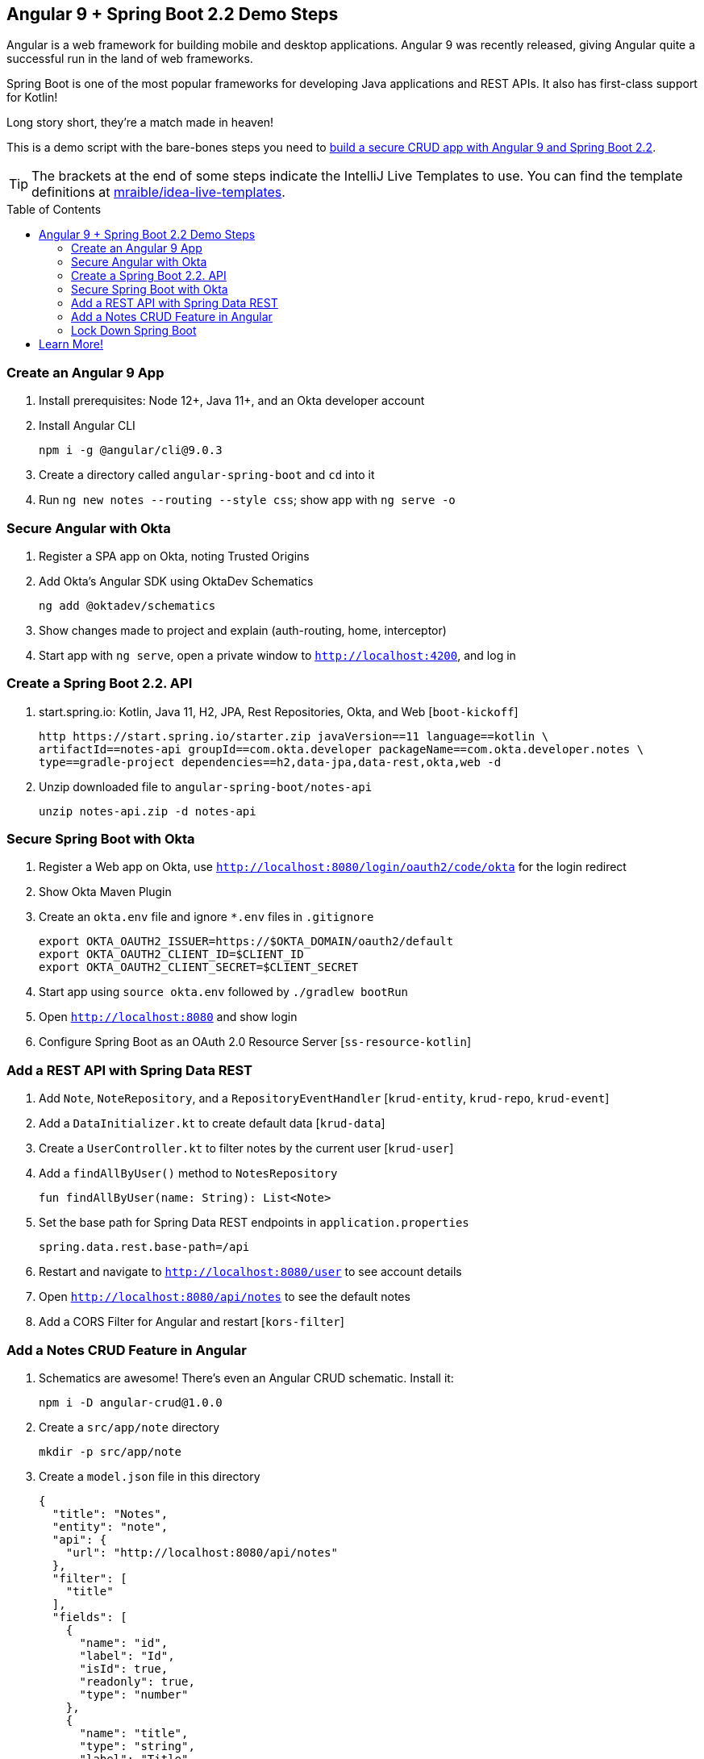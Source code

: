 :experimental:
// Define unicode for Apple Command key.
:commandkey: &#8984;
:toc: macro

== Angular 9 + Spring Boot 2.2 Demo Steps

Angular is a web framework for building mobile and desktop applications. Angular 9 was recently released, giving Angular quite a successful run in the land of web frameworks.

Spring Boot is one of the most popular frameworks for developing Java applications and REST APIs. It also has first-class support for Kotlin!

Long story short, they’re a match made in heaven!

This is a demo script with the bare-bones steps you need to https://developer.okta.com/blog/2020/01/06/crud-angular-9-spring-boot-2[build a secure CRUD app with Angular 9 and Spring Boot 2.2].

TIP: The brackets at the end of some steps indicate the IntelliJ Live Templates to use. You can find the template definitions at https://github.com/mraible/idea-live-templates[mraible/idea-live-templates].

toc::[]

=== Create an Angular 9 App

. Install prerequisites: Node 12+, Java 11+, and an Okta developer account

. Install Angular CLI

  npm i -g @angular/cli@9.0.3

. Create a directory called `angular-spring-boot` and `cd` into it

. Run `ng new notes --routing --style css`; show app with `ng serve -o`

=== Secure Angular with Okta

. Register a SPA app on Okta, noting Trusted Origins

. Add Okta's Angular SDK using OktaDev Schematics

  ng add @oktadev/schematics

. Show changes made to project and explain (auth-routing, home, interceptor)

. Start app with `ng serve`, open a private window to `http://localhost:4200`, and log in

=== Create a Spring Boot 2.2. API

. start.spring.io: Kotlin, Java 11, H2, JPA, Rest Repositories, Okta, and Web [`boot-kickoff`]

  http https://start.spring.io/starter.zip javaVersion==11 language==kotlin \
  artifactId==notes-api groupId==com.okta.developer packageName==com.okta.developer.notes \
  type==gradle-project dependencies==h2,data-jpa,data-rest,okta,web -d

. Unzip downloaded file to `angular-spring-boot/notes-api`

  unzip notes-api.zip -d notes-api

=== Secure Spring Boot with Okta

. Register a Web app on Okta, use `http://localhost:8080/login/oauth2/code/okta` for the login redirect

. Show Okta Maven Plugin

. Create an `okta.env` file and ignore `*.env` files in `.gitignore`

  export OKTA_OAUTH2_ISSUER=https://$OKTA_DOMAIN/oauth2/default
  export OKTA_OAUTH2_CLIENT_ID=$CLIENT_ID
  export OKTA_OAUTH2_CLIENT_SECRET=$CLIENT_SECRET

. Start app using `source okta.env` followed by `./gradlew bootRun`

. Open `http://localhost:8080` and show login

. Configure Spring Boot as an OAuth 2.0 Resource Server [`ss-resource-kotlin`]

=== Add a REST API with Spring Data REST

. Add `Note`, `NoteRepository`, and a `RepositoryEventHandler` [`krud-entity`, `krud-repo`, `krud-event`]

. Add a `DataInitializer.kt` to create default data [`krud-data`]

. Create a `UserController.kt` to filter notes by the current user [`krud-user`]

. Add a `findAllByUser()` method to `NotesRepository`

  fun findAllByUser(name: String): List<Note>

. Set the base path for Spring Data REST endpoints in `application.properties`

  spring.data.rest.base-path=/api

. Restart and navigate to `http://localhost:8080/user` to see account details

. Open `http://localhost:8080/api/notes` to see the default notes

. Add a CORS Filter for Angular and restart [`kors-filter`]

=== Add a Notes CRUD Feature in Angular

. Schematics are awesome! There's even an Angular CRUD schematic. Install it:

  npm i -D angular-crud@1.0.0

. Create a `src/app/note` directory

  mkdir -p src/app/note

. Create a `model.json` file in this directory

  {
    "title": "Notes",
    "entity": "note",
    "api": {
      "url": "http://localhost:8080/api/notes"
    },
    "filter": [
      "title"
    ],
    "fields": [
      {
        "name": "id",
        "label": "Id",
        "isId": true,
        "readonly": true,
        "type": "number"
      },
      {
        "name": "title",
        "type": "string",
        "label": "Title"
      },
      {
        "name": "text",
        "type": "string",
        "label": "Text"
      }
    ]
  }

. Run the command below to generate CRUD screens

  ng g angular-crud:crud-module note

. Look at generated `notes.module.ts` and `nodes.routes.ts`

. Add a link to `NoteListComponent` in `home.component.html`

  <p><a routerLink="/notes" *ngIf="isAuthenticated">View Notes</a></p>

. Change `app.component.html` to be super simple

  <h1>{{ title }} app is running!</h1>
  <router-outlet></router-outlet>

. Run `ng serve`, log in, and click on **View Notes**

. Create a new Note, look at log in Spring Boot console

. No notes in list; adjust `NoteService` to call `/user/notes`

  find(filter: NoteFilter): Observable<Note[]> {
    const params = {
      title: filter.title,
    };
    const userNotes = 'http://localhost:8080/user/notes';
    return this.http.get<Note[]>(userNotes, {params, headers});
  }

. Explain `NoteListComponent`, show `delete()` method, mention `AuthInterceptor`

. Show Edit link in `note-list-component.html` and code in `note-edit.component.ts`

. Fix the Note Edit Feature by adding a `RestConfiguration` class [`krud-rest`]

. Show how you could https://developer.okta.com/blog/2020/01/06/crud-angular-9-spring-boot-2#fix-the-note-edit-feature[also do this in Angular]

=== Lock Down Spring Boot

In [10 Excellent Ways to Secure Your Spring Boot Application](https://developer.okta.com/blog/2018/07/30/10-ways-to-secure-spring-boot), I recommended a few Spring Boot-specific items:

* Use HTTPS in Production
* Enable Cross-Site Request Forgery (CSRF) Protection
* Use a Content Security Policy (CSP) to Prevent XSS Attacks
* Use OpenID Connect for Authentication

You've done #4, but what about the others?

. Modify your `SecurityConfiguration` class to add HTTPS, CSRF protection, and a CSP `[ss-resource-kotlin-https`]

. Mention how Angular’s `HttpClient` has built-in support for the client-side half of the CSRF protection. It’ll read the cookie sent by Spring Boot and return it in an `X-XSRF-TOKEN` header. Read more in https://angular.io/guide/security[Angular Security docs].

. Show final app and rejoice 🎉

== Learn More!

. Blog post: https://developer.okta.com/blog/2020/01/06/crud-angular-9-spring-boot-2
. GitHub repo: https://github.com/oktadeveloper/okta-spring-boot-2-angular-9-example
